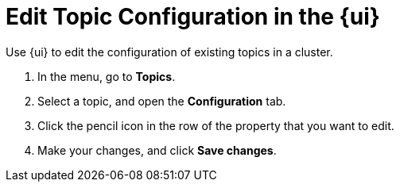 = Edit Topic Configuration in the {ui}
// tag::single-source[]
:description: Use {ui} to edit the configuration of existing topics in a cluster.
{description}

. In the menu, go to *Topics*.
. Select a topic, and open the *Configuration* tab.
. Click the pencil icon in the row of the property that you want to edit.
. Make your changes, and click *Save changes*.

// end::single-source[]